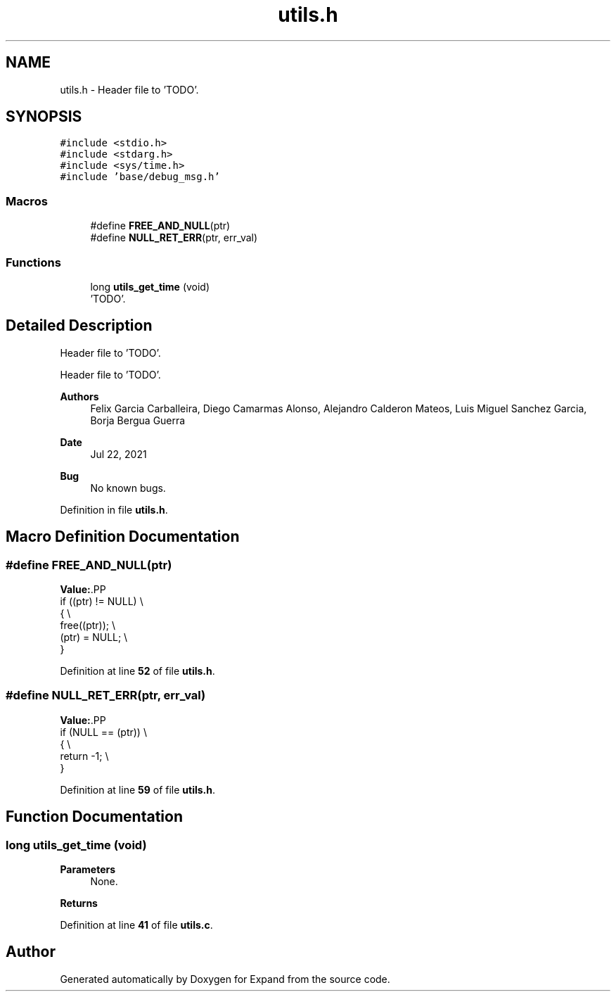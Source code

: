 .TH "utils.h" 3 "Wed May 24 2023" "Version Expand version 1.0r5" "Expand" \" -*- nroff -*-
.ad l
.nh
.SH NAME
utils.h \- Header file to 'TODO'\&.  

.SH SYNOPSIS
.br
.PP
\fC#include <stdio\&.h>\fP
.br
\fC#include <stdarg\&.h>\fP
.br
\fC#include <sys/time\&.h>\fP
.br
\fC#include 'base/debug_msg\&.h'\fP
.br

.SS "Macros"

.in +1c
.ti -1c
.RI "#define \fBFREE_AND_NULL\fP(ptr)"
.br
.ti -1c
.RI "#define \fBNULL_RET_ERR\fP(ptr,  err_val)"
.br
.in -1c
.SS "Functions"

.in +1c
.ti -1c
.RI "long \fButils_get_time\fP (void)"
.br
.RI "'TODO'\&. "
.in -1c
.SH "Detailed Description"
.PP 
Header file to 'TODO'\&. 

Header file to 'TODO'\&.
.PP
\fBAuthors\fP
.RS 4
Felix Garcia Carballeira, Diego Camarmas Alonso, Alejandro Calderon Mateos, Luis Miguel Sanchez Garcia, Borja Bergua Guerra 
.RE
.PP
\fBDate\fP
.RS 4
Jul 22, 2021 
.RE
.PP
\fBBug\fP
.RS 4
No known bugs\&. 
.RE
.PP

.PP
Definition in file \fButils\&.h\fP\&.
.SH "Macro Definition Documentation"
.PP 
.SS "#define FREE_AND_NULL(ptr)"
\fBValue:\fP.PP
.nf
   if ((ptr) != NULL)      \\
   {                       \\
      free((ptr));         \\
      (ptr) = NULL;        \\
   }
.fi

.PP
Definition at line \fB52\fP of file \fButils\&.h\fP\&.
.SS "#define NULL_RET_ERR(ptr, err_val)"
\fBValue:\fP.PP
.nf
   if (NULL == (ptr))              \\
   {                               \\
      return \-1;                   \\
   }
.fi

.PP
Definition at line \fB59\fP of file \fButils\&.h\fP\&.
.SH "Function Documentation"
.PP 
.SS "long utils_get_time (void)"

.PP
'TODO'\&. 'TODO'\&.
.PP
\fBParameters\fP
.RS 4
None\&. 
.RE
.PP
\fBReturns\fP
.RS 4
'TODO'\&. 
.RE
.PP

.PP
Definition at line \fB41\fP of file \fButils\&.c\fP\&.
.SH "Author"
.PP 
Generated automatically by Doxygen for Expand from the source code\&.
